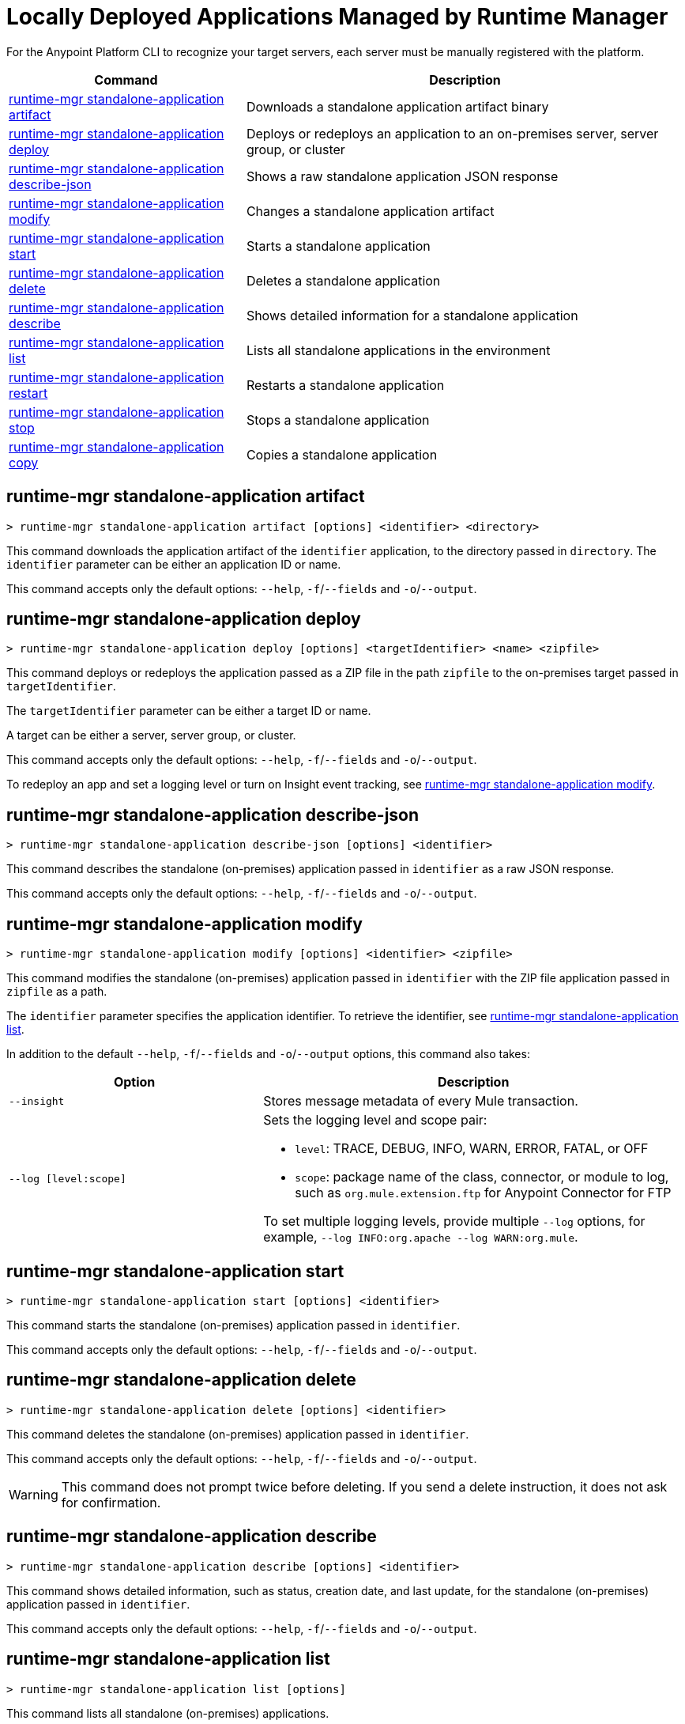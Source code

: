 = Locally Deployed Applications Managed by Runtime Manager

// tag::summary[]

For the Anypoint Platform CLI to recognize your target servers, each server must be manually registered with the platform.

[%header,cols="35a,65a"]
|===
|Command |Description
|<<runtime-mgr standalone-application artifact>> | Downloads a standalone application artifact binary
|<<runtime-mgr standalone-application deploy>> | Deploys or redeploys an application to an on-premises server, server group, or cluster
|<<runtime-mgr standalone-application describe-json>> | Shows a raw standalone application JSON response
|<<runtime-mgr standalone-application modify>> | Changes a standalone application artifact
|<<runtime-mgr standalone-application start>> | Starts a standalone application
|<<runtime-mgr standalone-application delete>> | Deletes a standalone application
|<<runtime-mgr standalone-application describe>> | Shows detailed information for a standalone application
|<<runtime-mgr standalone-application list>> | Lists all standalone applications in the environment
|<<runtime-mgr standalone-application restart>> | Restarts a standalone application
|<<runtime-mgr standalone-application stop>> | Stops a standalone application
|<<runtime-mgr standalone-application copy>> | Copies a standalone application
|===

// end::summary[]


// tag::commands[]


== runtime-mgr standalone-application artifact

----
> runtime-mgr standalone-application artifact [options] <identifier> <directory>
----

This command downloads the application artifact of the `identifier` application, to the directory passed in `directory`.
The `identifier` parameter can be either an application ID or name.

This command accepts only the default options: `--help`, `-f`/`--fields` and `-o`/`--output`.

== runtime-mgr standalone-application deploy

----
> runtime-mgr standalone-application deploy [options] <targetIdentifier> <name> <zipfile>
----

This command deploys or redeploys the application passed as a ZIP file in the path `zipfile` to the on-premises target passed in `targetIdentifier`.

The `targetIdentifier` parameter can be either a target ID or name.

A target can be either a server, server group, or cluster.

This command accepts only the default options: `--help`, `-f`/`--fields` and `-o`/`--output`.

To redeploy an app and set a logging level or turn on Insight event tracking, see <<runtime-mgr standalone-application modify>>.

== runtime-mgr standalone-application describe-json

----
> runtime-mgr standalone-application describe-json [options] <identifier>
----

This command describes the standalone (on-premises) application passed in `identifier` as a raw JSON response.

This command accepts only the default options: `--help`, `-f`/`--fields` and `-o`/`--output`.

== runtime-mgr standalone-application modify

----
> runtime-mgr standalone-application modify [options] <identifier> <zipfile>
----

This command modifies the standalone (on-premises) application passed in `identifier` with the ZIP file application passed in `zipfile` as a path.

The `identifier` parameter specifies the application identifier.
To retrieve the identifier, see
xref:anypoint-cli::standalone-apps.adoc#runtime-mgr-standalone-application-list[runtime-mgr standalone-application list].

In addition to the default `--help`, `-f`/`--fields` and `-o`/`--output` options, this command also takes:

[%header,cols="30,50a"]
|===
|Option |Description
| `--insight` | Stores message metadata of every Mule transaction.
| `--log [level:scope]` | Sets the logging level and scope pair:

* `level`: TRACE, DEBUG, INFO, WARN, ERROR, FATAL, or OFF
* `scope`: package name of the class, connector, or module to log, such as `org.mule.extension.ftp` for Anypoint Connector for FTP

To set multiple logging levels, provide multiple `--log` options, for example, `--log INFO:org.apache --log WARN:org.mule`.
|===


== runtime-mgr standalone-application start

----
> runtime-mgr standalone-application start [options] <identifier>
----

This command starts the standalone (on-premises) application passed in `identifier`.

This command accepts only the default options: `--help`, `-f`/`--fields` and `-o`/`--output`.

== runtime-mgr standalone-application delete

----
> runtime-mgr standalone-application delete [options] <identifier>
----

This command deletes the standalone (on-premises) application passed in `identifier`.

This command accepts only the default options: `--help`, `-f`/`--fields` and `-o`/`--output`.

[WARNING]
This command does not prompt twice before deleting. If you send a delete instruction, it does not ask for confirmation.

== runtime-mgr standalone-application describe

----
> runtime-mgr standalone-application describe [options] <identifier>
----

This command shows detailed information, such as status, creation date, and last update, for the standalone (on-premises) application passed in `identifier`.

This command accepts only the default options: `--help`, `-f`/`--fields` and `-o`/`--output`.

== runtime-mgr standalone-application list

----
> runtime-mgr standalone-application list [options]
----

This command lists all standalone (on-premises) applications.

Besides the default `--help`, `-f`/`--fields` and `-o`/`--output` options, this command also takes:

[%header%autowidth.spread,cols="a,a"]
|===
|Option |Description
| `--limit <num>` | Specifies the number of results to retrieve
| `--offset <num>`      | Offsets the number of applications passed
|===


== runtime-mgr standalone-application restart

----
> runtime-mgr standalone-application restart [options] <identifier>
----

This command restarts the standalone (on-premises) application passed in `identifier`.

This command accepts only the default options: `--help`, `-f`/`--fields` and `-o`/`--output`.

== runtime-mgr standalone-application stop

----
> runtime-mgr standalone-application stop [options] <identifier>
----

This command stops the standalone (on-premises) application passed in `identifier`.

This command accepts only the default options: `--help`, `-f`/`--fields` and `-o`/`--output`.

== runtime-mgr standalone-application copy

----
> runtime-mgr standalone-application copy [options] <source> <target> <targetIdentifier>
----

This command copies the standalone (on-premises) application passed in `source` to the target passed in `target` and the server, server group or cluster ID or Name passed in `targetIdentifier`.

Both arguments `source` and `destination` are represented using the format: `<organizationName>:<environmentName>/<appName>`, for example:

----
> runtime-mgr standalone-application copy Services:QA/application-1 Development:QA/application-2 123456
----
Copies the application named `application-1` from the QA environment of the _Services_ organization to the QA environment of the `_Development_` organization in the server ID 123456.

If the Anypoint Platform CLI is using the QA environment in the Services organization, the command can simply take the application name as a `source`:

----
> runtime-mgr standalone-application copy application-1 Development/QA/application-2 123456
----

[NOTE]
Running this command requires for your user to have read/write access to the `/tmp` directory of the OS where the CLI is installed.

This command accepts only the default options: `--help`, `-f`/`--fields` and `-o`/`--output`.

// end::commands[]
